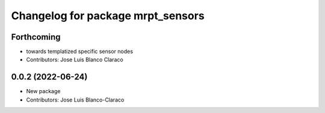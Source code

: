 ^^^^^^^^^^^^^^^^^^^^^^^^^^^^^^^^^^
Changelog for package mrpt_sensors
^^^^^^^^^^^^^^^^^^^^^^^^^^^^^^^^^^

Forthcoming
-----------
* towards templatized specific sensor nodes
* Contributors: Jose Luis Blanco Claraco

0.0.2 (2022-06-24)
------------------
* New package
* Contributors: Jose Luis Blanco-Claraco
